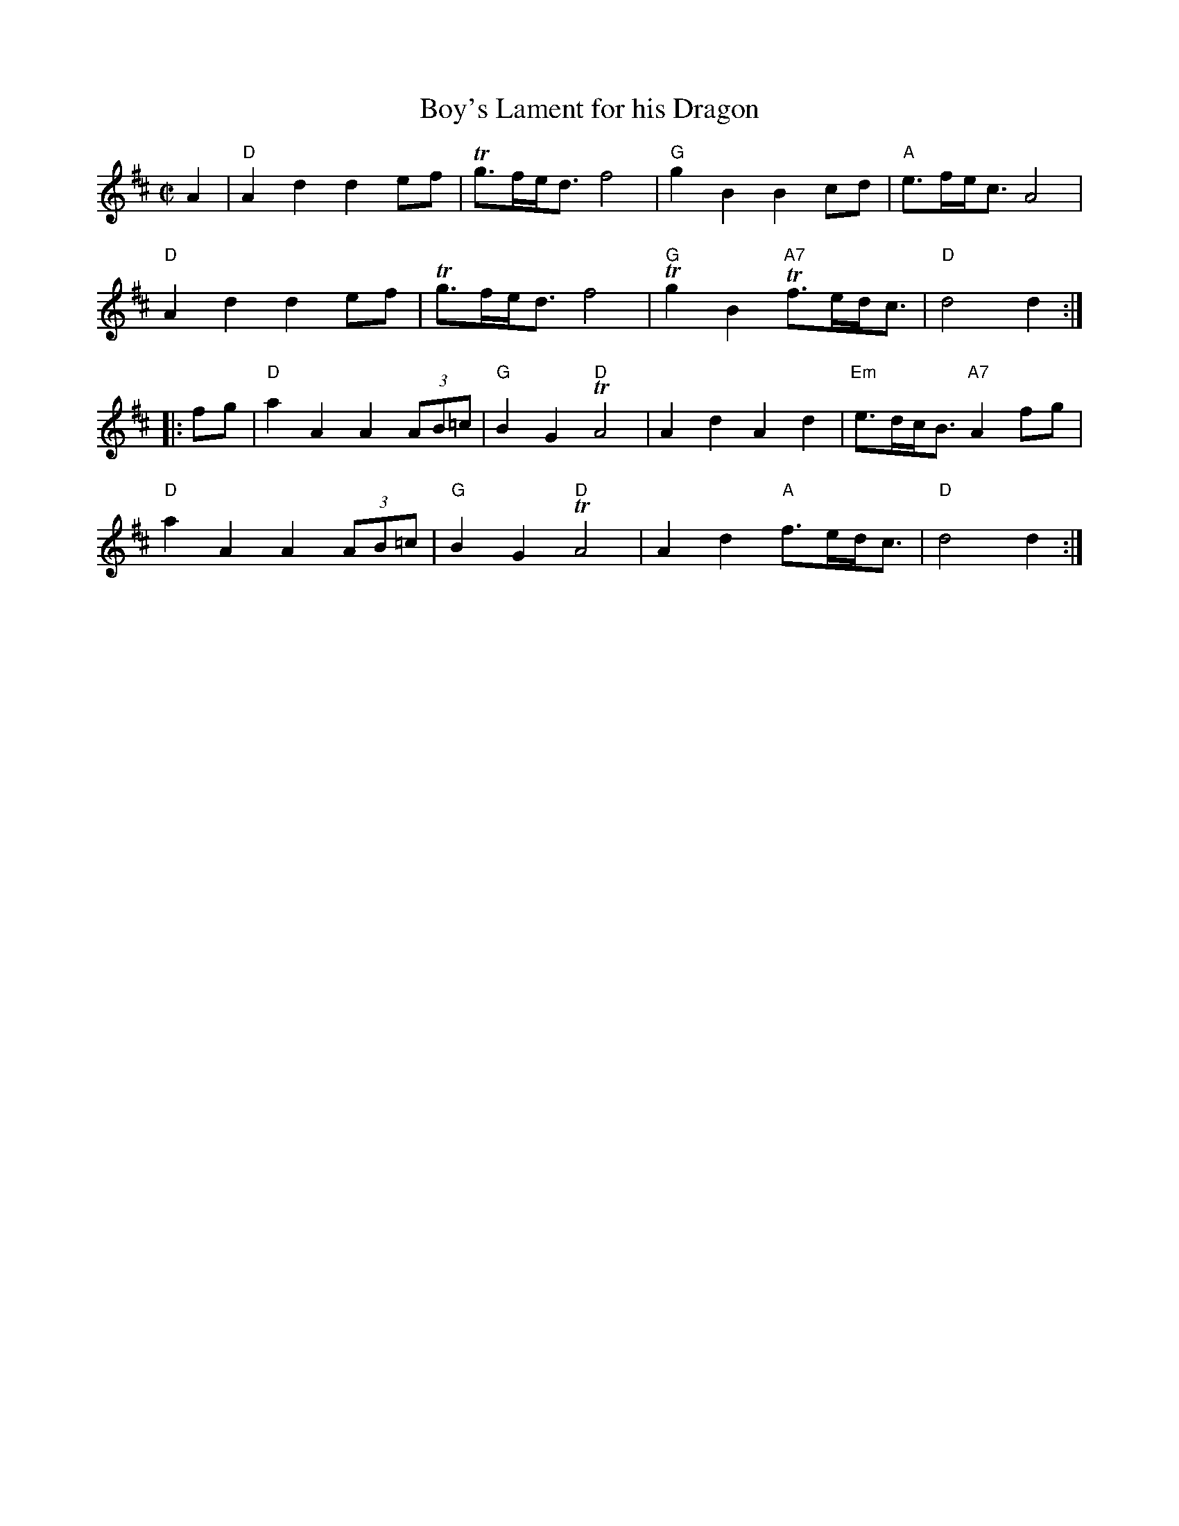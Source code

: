 X:366
T:Boy's Lament for his Dragon
R:March
S: Kate Russum from JP Cormier, Boston WS 5/4/97
M:C|
L:1/8
%Q:160
K:D
A2|\
"D"A2 d2 d2 ef|Tg>fe<d f4|"G"g2 B2 B2 cd|"A"e>fe<c A4|
"D"A2 d2 d2 ef|Tg>fe<d f4|"G"Tg2 B2 "A7"Tf>ed<c|"D"d4 d2:|
|: fg |\
"D"a2 A2 A2 (3AB=c|"G"B2 G2 "D"TA4|A2 d2 A2 d2|"Em"e>dc<B "A7"A2 fg|
"D"a2 A2 A2 (3AB=c|"G"B2 G2 "D"TA4|A2 d2 "A"f>ed<c|"D"d4 d2:|
